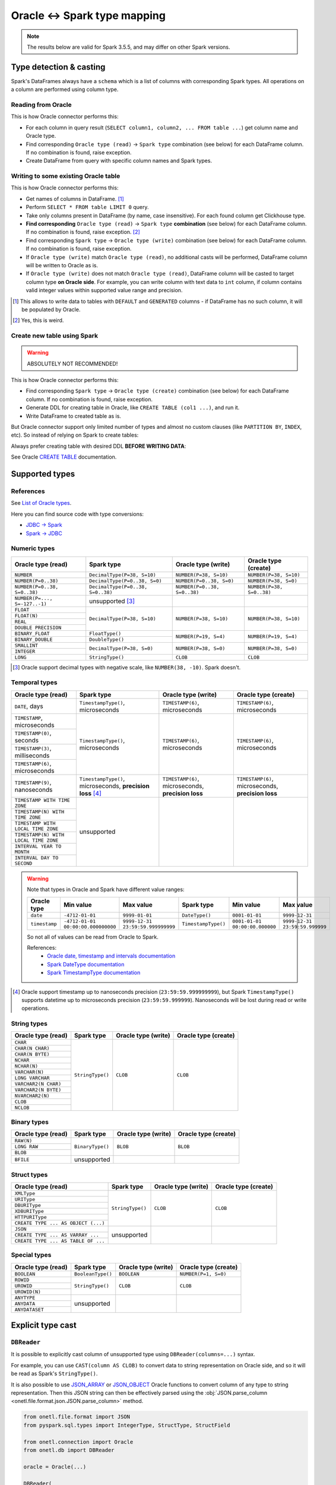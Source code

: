 .. _oracle-types:

Oracle <-> Spark type mapping
=============================

.. note::

    The results below are valid for Spark 3.5.5, and may differ on other Spark versions.

Type detection & casting
------------------------

Spark's DataFrames always have a ``schema`` which is a list of columns with corresponding Spark types. All operations on a column are performed using column type.

Reading from Oracle
~~~~~~~~~~~~~~~~~~~

This is how Oracle connector performs this:

* For each column in query result (``SELECT column1, column2, ... FROM table ...``) get column name and Oracle type.
* Find corresponding ``Oracle type (read)`` → ``Spark type`` combination (see below) for each DataFrame column. If no combination is found, raise exception.
* Create DataFrame from query with specific column names and Spark types.

Writing to some existing Oracle table
~~~~~~~~~~~~~~~~~~~~~~~~~~~~~~~~~~~~~

This is how Oracle connector performs this:

* Get names of columns in DataFrame. [1]_
* Perform ``SELECT * FROM table LIMIT 0`` query.
* Take only columns present in DataFrame (by name, case insensitive). For each found column get Clickhouse type.
* **Find corresponding** ``Oracle type (read)`` → ``Spark type`` **combination** (see below) for each DataFrame column. If no combination is found, raise exception. [2]_
* Find corresponding ``Spark type`` → ``Oracle type (write)`` combination (see below) for each DataFrame column. If no combination is found, raise exception.
* If ``Oracle type (write)`` match ``Oracle type (read)``, no additional casts will be performed, DataFrame column will be written to Oracle as is.
* If ``Oracle type (write)`` does not match ``Oracle type (read)``, DataFrame column will be casted to target column type **on Oracle side**.
  For example, you can write column with text data to ``int`` column, if column contains valid integer values within supported value range and precision.

.. [1]
    This allows to write data to tables with ``DEFAULT`` and ``GENERATED`` columns - if DataFrame has no such column,
    it will be populated by Oracle.

.. [2]

    Yes, this is weird.

Create new table using Spark
~~~~~~~~~~~~~~~~~~~~~~~~~~~~

.. warning::

    ABSOLUTELY NOT RECOMMENDED!

This is how Oracle connector performs this:

* Find corresponding ``Spark type`` → ``Oracle type (create)`` combination (see below) for each DataFrame column. If no combination is found, raise exception.
* Generate DDL for creating table in Oracle, like ``CREATE TABLE (col1 ...)``, and run it.
* Write DataFrame to created table as is.

But Oracle connector support only limited number of types and almost no custom clauses (like ``PARTITION BY``, ``INDEX``, etc).
So instead of relying on Spark to create tables:

.. dropdown:: See example

    .. code:: python

        writer = DBWriter(
            connection=oracle,
            table="public.table",
            options=Oracle.WriteOptions(if_exists="append"),
        )
        writer.run(df)

Always prefer creating table with desired DDL **BEFORE WRITING DATA**:

.. dropdown:: See example

    .. code:: python

        oracle.execute(
            """
            CREATE TABLE username.table (
                id NUMBER,
                business_dt TIMESTAMP(6),
                value VARCHAR2(2000)
            )
            """,
        )

        writer = DBWriter(
            connection=oracle,
            table="public.table",
            options=Oracle.WriteOptions(if_exists="append"),
        )
        writer.run(df)

See Oracle `CREATE TABLE <https://docs.oracle.com/en/database/oracle/oracle-database/23/sqlrf/SELECT.html>`_ documentation.

Supported types
---------------

References
~~~~~~~~~~

See `List of Oracle types <https://docs.oracle.com/en/database/oracle/oracle-database/23/sqlrf/Data-Types.html>`_.

Here you can find source code with type conversions:

* `JDBC -> Spark <https://github.com/apache/spark/blob/v3.5.5/sql/core/src/main/scala/org/apache/spark/sql/jdbc/OracleDialect.scala#L83-L109>`_
* `Spark -> JDBC <https://github.com/apache/spark/blob/v3.5.5/sql/core/src/main/scala/org/apache/spark/sql/jdbc/OracleDialect.scala#L111-L123>`_

Numeric types
~~~~~~~~~~~~~

+----------------------------------+-----------------------------------+-------------------------------+---------------------------+
| Oracle type (read)               | Spark type                        | Oracle type (write)           | Oracle type (create)      |
+==================================+===================================+===============================+===========================+
| ``NUMBER``                       | ``DecimalType(P=38, S=10)``       | ``NUMBER(P=38, S=10)``        | ``NUMBER(P=38, S=10)``    |
+----------------------------------+-----------------------------------+-------------------------------+---------------------------+
| ``NUMBER(P=0..38)``              | ``DecimalType(P=0..38, S=0)``     | ``NUMBER(P=0..38, S=0)``      | ``NUMBER(P=38, S=0)``     |
+----------------------------------+-----------------------------------+-------------------------------+---------------------------+
| ``NUMBER(P=0..38, S=0..38)``     | ``DecimalType(P=0..38, S=0..38)`` | ``NUMBER(P=0..38, S=0..38)``  | ``NUMBER(P=38, S=0..38)`` |
+----------------------------------+-----------------------------------+-------------------------------+---------------------------+
| ``NUMBER(P=..., S=-127..-1)``    | unsupported [3]_                  |                               |                           |
+----------------------------------+-----------------------------------+-------------------------------+---------------------------+
| ``FLOAT``                        | ``DecimalType(P=38, S=10)``       | ``NUMBER(P=38, S=10)``        | ``NUMBER(P=38, S=10)``    |
+----------------------------------+                                   |                               |                           |
| ``FLOAT(N)``                     |                                   |                               |                           |
+----------------------------------+                                   |                               |                           |
| ``REAL``                         |                                   |                               |                           |
+----------------------------------+                                   |                               |                           |
| ``DOUBLE PRECISION``             |                                   |                               |                           |
+----------------------------------+-----------------------------------+-------------------------------+---------------------------+
| ``BINARY_FLOAT``                 | ``FloatType()``                   | ``NUMBER(P=19, S=4)``         | ``NUMBER(P=19, S=4)``     |
+----------------------------------+-----------------------------------+                               |                           |
| ``BINARY_DOUBLE``                | ``DoubleType()``                  |                               |                           |
+----------------------------------+-----------------------------------+-------------------------------+---------------------------+
| ``SMALLINT``                     | ``DecimalType(P=38, S=0)``        | ``NUMBER(P=38, S=0)``         | ``NUMBER(P=38, S=0)``     |
+----------------------------------+                                   |                               |                           |
| ``INTEGER``                      |                                   |                               |                           |
+----------------------------------+-----------------------------------+-------------------------------+---------------------------+
| ``LONG``                         | ``StringType()``                  | ``CLOB``                      | ``CLOB``                  |
+----------------------------------+-----------------------------------+-------------------------------+---------------------------+

.. [3]

    Oracle support decimal types with negative scale, like ``NUMBER(38, -10)``. Spark doesn't.

Temporal types
~~~~~~~~~~~~~~

+--------------------------------------------+------------------------------------+---------------------------------+---------------------------------+
| Oracle type (read)                         | Spark type                         | Oracle type (write)             | Oracle type (create)            |
+============================================+====================================+=================================+=================================+
| ``DATE``, days                             | ``TimestampType()``, microseconds  | ``TIMESTAMP(6)``, microseconds  | ``TIMESTAMP(6)``, microseconds  |
+--------------------------------------------+------------------------------------+---------------------------------+---------------------------------+
| ``TIMESTAMP``, microseconds                | ``TimestampType()``, microseconds  | ``TIMESTAMP(6)``, microseconds  | ``TIMESTAMP(6)``, microseconds  |
+--------------------------------------------+                                    |                                 |                                 |
| ``TIMESTAMP(0)``, seconds                  |                                    |                                 |                                 |
+--------------------------------------------+                                    |                                 |                                 |
| ``TIMESTAMP(3)``, milliseconds             |                                    |                                 |                                 |
+--------------------------------------------+                                    |                                 |                                 |
| ``TIMESTAMP(6)``, microseconds             |                                    |                                 |                                 |
+--------------------------------------------+------------------------------------+---------------------------------+---------------------------------+
| ``TIMESTAMP(9)``, nanoseconds              | ``TimestampType()``, microseconds, | ``TIMESTAMP(6)``, microseconds, | ``TIMESTAMP(6)``, microseconds, |
|                                            | **precision loss** [4]_            | **precision loss**              | **precision loss**              |
+--------------------------------------------+------------------------------------+---------------------------------+---------------------------------+
| ``TIMESTAMP WITH TIME ZONE``               | unsupported                        |                                 |                                 |
+--------------------------------------------+                                    |                                 |                                 |
| ``TIMESTAMP(N) WITH TIME ZONE``            |                                    |                                 |                                 |
+--------------------------------------------+                                    |                                 |                                 |
| ``TIMESTAMP WITH LOCAL TIME ZONE``         |                                    |                                 |                                 |
+--------------------------------------------+                                    |                                 |                                 |
| ``TIMESTAMP(N) WITH LOCAL TIME ZONE``      |                                    |                                 |                                 |
+--------------------------------------------+                                    |                                 |                                 |
| ``INTERVAL YEAR TO MONTH``                 |                                    |                                 |                                 |
+--------------------------------------------+                                    |                                 |                                 |
| ``INTERVAL DAY TO SECOND``                 |                                    |                                 |                                 |
+--------------------------------------------+------------------------------------+---------------------------------+---------------------------------+

.. warning::

    Note that types in Oracle and Spark have different value ranges:

    +---------------+------------------------------------+-----------------------------------+---------------------+--------------------------------+--------------------------------+
    | Oracle type   | Min value                          | Max value                         | Spark type          | Min value                      | Max value                      |
    +===============+====================================+===================================+=====================+================================+================================+
    | ``date``      | ``-4712-01-01``                    | ``9999-01-01``                    | ``DateType()``      | ``0001-01-01``                 | ``9999-12-31``                 |
    +---------------+------------------------------------+-----------------------------------+---------------------+--------------------------------+--------------------------------+
    | ``timestamp`` | ``-4712-01-01 00:00:00.000000000`` | ``9999-12-31 23:59:59.999999999`` | ``TimestampType()`` | ``0001-01-01 00:00:00.000000`` | ``9999-12-31 23:59:59.999999`` |
    +---------------+------------------------------------+-----------------------------------+---------------------+--------------------------------+--------------------------------+

    So not all of values can be read from Oracle to Spark.

    References:
        * `Oracle date, timestamp and intervals documentation <https://oracle-base.com/articles/misc/oracle-dates-timestamps-and-intervals#DATE>`_
        * `Spark DateType documentation <https://spark.apache.org/docs/latest/api/java/org/apache/spark/sql/types/DateType.html>`_
        * `Spark TimestampType documentation <https://spark.apache.org/docs/latest/api/java/org/apache/spark/sql/types/TimestampType.html>`_

.. [4]
    Oracle support timestamp up to nanoseconds precision (``23:59:59.999999999``),
    but Spark ``TimestampType()`` supports datetime up to microseconds precision (``23:59:59.999999``).
    Nanoseconds will be lost during read or write operations.

String types
~~~~~~~~~~~~

+-----------------------------+------------------+---------------------+----------------------+
| Oracle type (read)          | Spark type       | Oracle type (write) | Oracle type (create) |
+=============================+==================+=====================+======================+
| ``CHAR``                    | ``StringType()`` | ``CLOB``            | ``CLOB``             |
+-----------------------------+                  |                     |                      |
| ``CHAR(N CHAR)``            |                  |                     |                      |
+-----------------------------+                  |                     |                      |
| ``CHAR(N BYTE)``            |                  |                     |                      |
+-----------------------------+                  |                     |                      |
| ``NCHAR``                   |                  |                     |                      |
+-----------------------------+                  |                     |                      |
| ``NCHAR(N)``                |                  |                     |                      |
+-----------------------------+                  |                     |                      |
| ``VARCHAR(N)``              |                  |                     |                      |
+-----------------------------+                  |                     |                      |
| ``LONG VARCHAR``            |                  |                     |                      |
+-----------------------------+                  |                     |                      |
| ``VARCHAR2(N CHAR)``        |                  |                     |                      |
+-----------------------------+                  |                     |                      |
| ``VARCHAR2(N BYTE)``        |                  |                     |                      |
+-----------------------------+                  |                     |                      |
| ``NVARCHAR2(N)``            |                  |                     |                      |
+-----------------------------+                  |                     |                      |
| ``CLOB``                    |                  |                     |                      |
+-----------------------------+                  |                     |                      |
| ``NCLOB``                   |                  |                     |                      |
+-----------------------------+------------------+---------------------+----------------------+

Binary types
~~~~~~~~~~~~

+--------------------------+------------------+---------------------+----------------------+
| Oracle type (read)       | Spark type       | Oracle type (write) | Oracle type (create) |
+==========================+==================+=====================+======================+
| ``RAW(N)``               | ``BinaryType()`` | ``BLOB``            | ``BLOB``             |
+--------------------------+                  |                     |                      |
| ``LONG RAW``             |                  |                     |                      |
+--------------------------+                  |                     |                      |
| ``BLOB``                 |                  |                     |                      |
+--------------------------+------------------+---------------------+----------------------+
| ``BFILE``                | unsupported      |                     |                      |
+--------------------------+------------------+---------------------+----------------------+

Struct types
~~~~~~~~~~~~

+-------------------------------------+------------------+---------------------+----------------------+
| Oracle type (read)                  | Spark type       | Oracle type (write) | Oracle type (create) |
+=====================================+==================+=====================+======================+
| ``XMLType``                         | ``StringType()`` | ``CLOB``            | ``CLOB``             |
+-------------------------------------+                  |                     |                      |
| ``URIType``                         |                  |                     |                      |
+-------------------------------------+                  |                     |                      |
| ``DBURIType``                       |                  |                     |                      |
+-------------------------------------+                  |                     |                      |
| ``XDBURIType``                      |                  |                     |                      |
+-------------------------------------+                  |                     |                      |
| ``HTTPURIType``                     |                  |                     |                      |
+-------------------------------------+                  |                     |                      |
| ``CREATE TYPE ... AS OBJECT (...)`` |                  |                     |                      |
+-------------------------------------+------------------+---------------------+----------------------+
| ``JSON``                            | unsupported      |                     |                      |
+-------------------------------------+                  |                     |                      |
| ``CREATE TYPE ... AS VARRAY ...``   |                  |                     |                      |
+-------------------------------------+                  |                     |                      |
| ``CREATE TYPE ... AS TABLE OF ...`` |                  |                     |                      |
+-------------------------------------+------------------+---------------------+----------------------+

Special types
~~~~~~~~~~~~~

+--------------------+-------------------+---------------------+----------------------+
| Oracle type (read) | Spark type        | Oracle type (write) | Oracle type (create) |
+====================+===================+=====================+======================+
| ``BOOLEAN``        | ``BooleanType()`` | ``BOOLEAN``         | ``NUMBER(P=1, S=0)`` |
+--------------------+-------------------+---------------------+----------------------+
| ``ROWID``          | ``StringType()``  | ``CLOB``            | ``CLOB``             |
+--------------------+                   |                     |                      |
| ``UROWID``         |                   |                     |                      |
+--------------------+                   |                     |                      |
| ``UROWID(N)``      |                   |                     |                      |
+--------------------+-------------------+---------------------+----------------------+
| ``ANYTYPE``        | unsupported       |                     |                      |
+--------------------+                   |                     |                      |
| ``ANYDATA``        |                   |                     |                      |
+--------------------+                   |                     |                      |
| ``ANYDATASET``     |                   |                     |                      |
+--------------------+-------------------+---------------------+----------------------+

Explicit type cast
------------------

``DBReader``
~~~~~~~~~~~~

It is possible to explicitly cast column of unsupported type using ``DBReader(columns=...)`` syntax.

For example, you can use ``CAST(column AS CLOB)`` to convert data to string representation on Oracle side, and so it will be read as Spark's ``StringType()``.

It is also possible to use `JSON_ARRAY <https://docs.oracle.com/en/database/oracle/oracle-database/23/sqlrf/JSON_ARRAY.html>`_
or `JSON_OBJECT <https://docs.oracle.com/en/database/oracle/oracle-database/23/sqlrf/JSON_OBJECT.html>`_ Oracle functions
to convert column of any type to string representation. Then this JSON string can then be effectively parsed using the :obj:`JSON.parse_column <onetl.file.format.json.JSON.parse_column>` method.

.. code-block:: python

    from onetl.file.format import JSON
    from pyspark.sql.types import IntegerType, StructType, StructField

    from onetl.connection import Oracle
    from onetl.db import DBReader

    oracle = Oracle(...)

    DBReader(
        connection=oracle,
        columns=[
            "id",
            "supported_column",
            "CAST(unsupported_column AS VARCHAR2(4000)) unsupported_column_str",
            # or
            "JSON_ARRAY(array_column) array_column_json",
        ],
    )
    df = reader.run()

    json_scheme = StructType([StructField("key", IntegerType())])

    df = df.select(
        df.id,
        df.supported_column,
        df.unsupported_column_str.cast("integer").alias("parsed_integer"),
        JSON().parse_column("array_column_json", json_scheme).alias("array_column"),
    )

``DBWriter``
~~~~~~~~~~~~

It is always possible to convert data on Spark side to string, and then write it to text column in Oracle table.

To serialize and write JSON data to a ``text`` or ``json`` column in an Oracle table use the :obj:`JSON.serialize_column <onetl.file.format.json.JSON.serialize_column>` method.

.. code-block:: python

    from onetl.connection import Oracle
    from onetl.db import DBWriter
    from onetl.file.format import JSON

    oracle = Oracle(...)

    oracle.execute(
        """
        CREATE TABLE schema.target_table (
            id INTEGER,
            supported_column TIMESTAMP,
            array_column_json VARCHAR2(4000) -- any string type, actually
        )
        """,
    )

    write_df = df.select(
        df.id,
        df.supported_column,
        JSON().serialize_column(df.unsupported_column).alias("array_column_json"),
    )

    writer = DBWriter(
        connection=oracle,
        target="schema.target_table",
    )
    writer.run(write_df)

Then you can parse this column on Oracle side - for example, by creating a view:

.. code-block:: sql

    SELECT
        id,
        supported_column,
        JSON_VALUE(array_column_json, '$[0]' RETURNING NUMBER) AS array_item_0
    FROM
        schema.target_table

Or by using `VIRTUAL column <https://oracle-base.com/articles/11g/virtual-columns-11gr1>`_:

.. code-block:: sql

    CREATE TABLE schema.target_table (
        id INTEGER,
        supported_column TIMESTAMP,
        array_column_json VARCHAR2(4000), -- any string type, actually
        array_item_0 GENERATED ALWAYS AS (JSON_VALUE(array_column_json, '$[0]' RETURNING NUMBER)) VIRTUAL
    )

But data will be parsed on each table read in any case, as Oracle does no support ``GENERATED ALWAYS AS (...) STORED`` columns.
